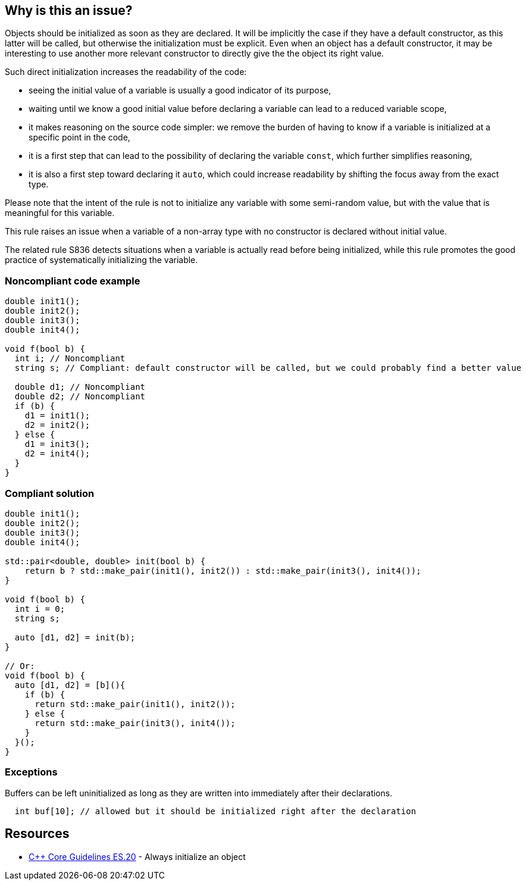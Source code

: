 == Why is this an issue?

Objects should be initialized as soon as they are declared. It will be implicitly the case if they have a default constructor, as this latter will be called, but otherwise the initialization must be explicit. Even when an object has a default constructor, it may be interesting to use another more relevant constructor to directly give the the object its right value.


Such direct initialization increases the readability of the code:

* seeing the initial value of a variable is usually a good indicator of its purpose,
* waiting until we know a good initial value before declaring a variable can lead to a reduced variable scope,
* it makes reasoning on the source code simpler: we remove the burden of having to know if a variable is initialized at a specific point in the code,
* it is a first step that can lead to the possibility of declaring the variable ``++const++``, which further simplifies reasoning,
* it is also a first step toward declaring it ``++auto++``, which could increase readability by shifting the focus away from the exact type.

Please note that the intent of the rule is not to initialize any variable with some semi-random value, but with the value that is meaningful for this variable.


This rule raises an issue when a variable of a non-array type with no constructor is declared without initial value.


The related rule S836 detects situations when a variable is actually read before being initialized, while this rule promotes the good practice of systematically initializing the variable.


=== Noncompliant code example

[source,cpp]
----
double init1();
double init2();
double init3();
double init4();

void f(bool b) {
  int i; // Noncompliant
  string s; // Compliant: default constructor will be called, but we could probably find a better value

  double d1; // Noncompliant
  double d2; // Noncompliant
  if (b) {
    d1 = init1();
    d2 = init2();
  } else {
    d1 = init3();
    d2 = init4();
  }
}
----


=== Compliant solution

[source,cpp]
----
double init1();
double init2();
double init3();
double init4();

std::pair<double, double> init(bool b) {
    return b ? std::make_pair(init1(), init2()) : std::make_pair(init3(), init4());
}

void f(bool b) {
  int i = 0;
  string s;

  auto [d1, d2] = init(b);  
}

// Or:
void f(bool b) {
  auto [d1, d2] = [b](){
    if (b) {
      return std::make_pair(init1(), init2());
    } else {
      return std::make_pair(init3(), init4());
    }
  }();
}
----


=== Exceptions

Buffers can be left uninitialized as long as they are written into immediately after their declarations.

----
  int buf[10]; // allowed but it should be initialized right after the declaration  
----


== Resources

* https://github.com/isocpp/CppCoreGuidelines/blob/036324/CppCoreGuidelines.md#es20-always-initialize-an-object[{cpp} Core Guidelines ES.20] - Always initialize an object


ifdef::env-github,rspecator-view[]
'''
== Comments And Links
(visible only on this page)

=== relates to: S836

=== relates to: S994

=== is related to: S3230

=== on 23 Oct 2019, 20:41:57 Loïc Joly wrote:
Related to RSPEC-836, which is about bug detection, while this one is about good practice...

=== on 23 Oct 2019, 21:11:08 Loïc Joly wrote:
\[~amelie.renard]: 

* Do you plan to detect the exception? If yes what do you mean by buffer? Just any array?
* Can you review my changes?

endif::env-github,rspecator-view[]
